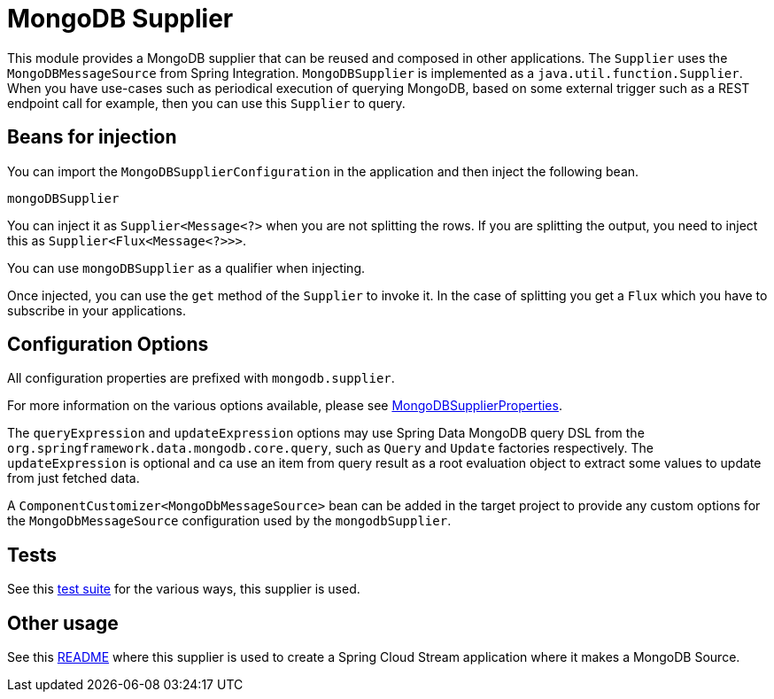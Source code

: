 # MongoDB Supplier

This module provides a MongoDB supplier that can be reused and composed in other applications.
The `Supplier` uses the `MongoDBMessageSource` from Spring Integration.
`MongoDBSupplier` is implemented as a `java.util.function.Supplier`.
When you have use-cases such as periodical execution of querying MongoDB, based on some external trigger such as a REST endpoint call for example, then you can use this `Supplier` to query.

## Beans for injection

You can import the `MongoDBSupplierConfiguration` in the application and then inject the following bean.

`mongoDBSupplier`

You can inject it as `Supplier<Message<?>` when you are not splitting the rows.
If you are splitting the output, you need to inject this as `Supplier<Flux<Message<?>>>`.

You can use `mongoDBSupplier` as a qualifier when injecting.

Once injected, you can use the `get` method of the `Supplier` to invoke it.
In the case of splitting you get a `Flux` which you have to subscribe in your applications.

## Configuration Options

All configuration properties are prefixed with `mongodb.supplier`.

For more information on the various options available, please see link:src/main/java/org/springframework/cloud/fn/supplier/mongo/MongodbSupplierProperties.java[MongoDBSupplierProperties].

The `queryExpression` and `updateExpression` options may use Spring Data MongoDB query DSL from the `org.springframework.data.mongodb.core.query`, such as `Query` and `Update` factories respectively.
The `updateExpression` is optional and ca use an item from query result as a root evaluation object to extract some values to update from just fetched data.

A `ComponentCustomizer<MongoDbMessageSource>` bean can be added in the target project to provide any custom options for the `MongoDbMessageSource` configuration used by the `mongodbSupplier`.

## Tests

See this link:src/test/java/org/springframework/cloud/fn/supplier/mongo/MongodbSupplierApplicationTests.java[test suite] for the various ways, this supplier is used.

## Other usage

See this https://github.com/spring-cloud/stream-applications/blob/master/applications/source/mongodb-source/README.adoc[README] where this supplier is used to create a Spring Cloud Stream application where it makes a MongoDB Source.
